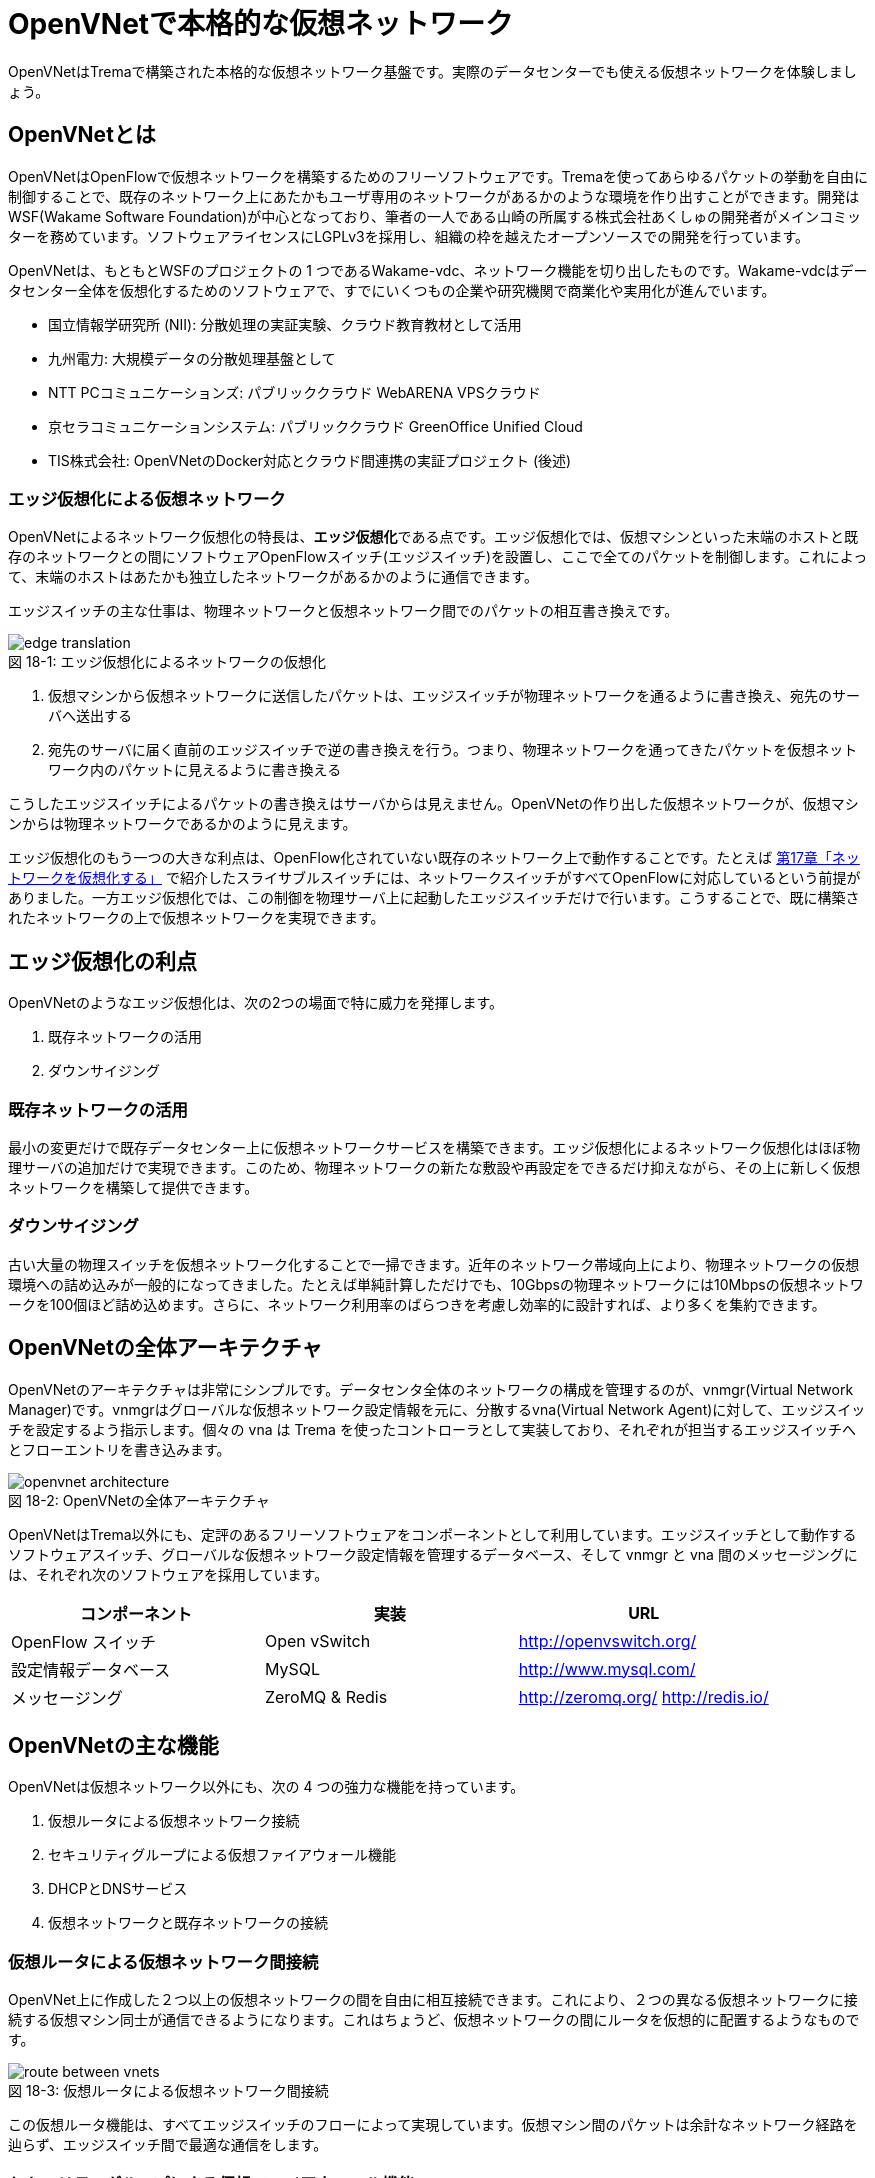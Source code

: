 = OpenVNetで本格的な仮想ネットワーク
:imagesdir: images/openvnet

[.lead]
OpenVNetはTremaで構築された本格的な仮想ネットワーク基盤です。実際のデータセンターでも使える仮想ネットワークを体験しましょう。

== OpenVNetとは

OpenVNetはOpenFlowで仮想ネットワークを構築するためのフリーソフトウェアです。Tremaを使ってあらゆるパケットの挙動を自由に制御することで、既存のネットワーク上にあたかもユーザ専用のネットワークがあるかのような環境を作り出すことができます。開発はWSF(Wakame Software Foundation)が中心となっており、筆者の一人である山崎の所属する株式会社あくしゅの開発者がメインコミッターを務めています。ソフトウェアライセンスにLGPLv3を採用し、組織の枠を越えたオープンソースでの開発を行っています。

OpenVNetは、もともとWSFのプロジェクトの 1 つであるWakame-vdc、ネットワーク機能を切り出したものです。Wakame-vdcはデータセンター全体を仮想化するためのソフトウェアで、すでにいくつもの企業や研究機関で商業化や実用化が進んでいます。

- 国立情報学研究所 (NII): 分散処理の実証実験、クラウド教育教材として活用
- 九州電力: 大規模データの分散処理基盤として
- NTT PCコミュニケーションズ: パブリッククラウド WebARENA VPSクラウド
- 京セラコミュニケーションシステム: パブリッククラウド GreenOffice Unified Cloud
- TIS株式会社: OpenVNetのDocker対応とクラウド間連携の実証プロジェクト (後述)

=== エッジ仮想化による仮想ネットワーク

OpenVNetによるネットワーク仮想化の特長は、**エッジ仮想化**である点です。エッジ仮想化では、仮想マシンといった末端のホストと既存のネットワークとの間にソフトウェアOpenFlowスイッチ(エッジスイッチ)を設置し、ここで全てのパケットを制御します。これによって、末端のホストはあたかも独立したネットワークがあるかのように通信できます。

エッジスイッチの主な仕事は、物理ネットワークと仮想ネットワーク間でのパケットの相互書き換えです。

[[edge_network_virtualization]]
.エッジ仮想化によるネットワークの仮想化
image::edge_translation.png[caption="図 18-1: "]

1. 仮想マシンから仮想ネットワークに送信したパケットは、エッジスイッチが物理ネットワークを通るように書き換え、宛先のサーバへ送出する
2. 宛先のサーバに届く直前のエッジスイッチで逆の書き換えを行う。つまり、物理ネットワークを通ってきたパケットを仮想ネットワーク内のパケットに見えるように書き換える

こうしたエッジスイッチによるパケットの書き換えはサーバからは見えません。OpenVNetの作り出した仮想ネットワークが、仮想マシンからは物理ネットワークであるかのように見えます。

エッジ仮想化のもう一つの大きな利点は、OpenFlow化されていない既存のネットワーク上で動作することです。たとえば <<sliceable_switch,第17章「ネットワークを仮想化する」>> で紹介したスライサブルスイッチには、ネットワークスイッチがすべてOpenFlowに対応しているという前提がありました。一方エッジ仮想化では、この制御を物理サーバ上に起動したエッジスイッチだけで行います。こうすることで、既に構築されたネットワークの上で仮想ネットワークを実現できます。

// TODO: 図が欲しい。物理ネットワーク(L2, L3, VPNでDB跨ぎ)に、仮想ネットワークをマッピングする図 = 基本的な考え方として理解できるもの

== エッジ仮想化の利点

OpenVNetのようなエッジ仮想化は、次の2つの場面で特に威力を発揮します。

1. 既存ネットワークの活用
2. ダウンサイジング

=== 既存ネットワークの活用

最小の変更だけで既存データセンター上に仮想ネットワークサービスを構築できます。エッジ仮想化によるネットワーク仮想化はほぼ物理サーバの追加だけで実現できます。このため、物理ネットワークの新たな敷設や再設定をできるだけ抑えながら、その上に新しく仮想ネットワークを構築して提供できます。

=== ダウンサイジング

古い大量の物理スイッチを仮想ネットワーク化することで一掃できます。近年のネットワーク帯域向上により、物理ネットワークの仮想環境への詰め込みが一般的になってきました。たとえば単純計算しただけでも、10Gbpsの物理ネットワークには10Mbpsの仮想ネットワークを100個ほど詰め込めます。さらに、ネットワーク利用率のばらつきを考慮し効率的に設計すれば、より多くを集約できます。

== OpenVNetの全体アーキテクチャ

OpenVNetのアーキテクチャは非常にシンプルです。データセンタ全体のネットワークの構成を管理するのが、vnmgr(Virtual Network Manager)です。vnmgrはグローバルな仮想ネットワーク設定情報を元に、分散するvna(Virtual Network Agent)に対して、エッジスイッチを設定するよう指示します。個々の vna は Trema を使ったコントローラとして実装しており、それぞれが担当するエッジスイッチへとフローエントリを書き込みます。

[[openvnet_architecture]]
.OpenVNetの全体アーキテクチャ
image::openvnet_architecture.png[caption="図 18-2: "]

OpenVNetはTrema以外にも、定評のあるフリーソフトウェアをコンポーネントとして利用しています。エッジスイッチとして動作するソフトウェアスイッチ、グローバルな仮想ネットワーク設定情報を管理するデータベース、そして vnmgr と vna 間のメッセージングには、それぞれ次のソフトウェアを採用しています。

|===
| コンポーネント | 実装 | URL

| OpenFlow スイッチ | Open vSwitch | http://openvswitch.org/
| 設定情報データベース | MySQL | http://www.mysql.com/
| メッセージング | ZeroMQ & Redis | http://zeromq.org/ http://redis.io/
|===

== OpenVNetの主な機能

OpenVNetは仮想ネットワーク以外にも、次の 4 つの強力な機能を持っています。

1. 仮想ルータによる仮想ネットワーク接続
2. セキュリティグループによる仮想ファイアウォール機能
3. DHCPとDNSサービス
4. 仮想ネットワークと既存ネットワークの接続

=== 仮想ルータによる仮想ネットワーク間接続

OpenVNet上に作成した２つ以上の仮想ネットワークの間を自由に相互接続できます。これにより、２つの異なる仮想ネットワークに接続する仮想マシン同士が通信できるようになります。これはちょうど、仮想ネットワークの間にルータを仮想的に配置するようなものです。

[[route_between_vnets]]
.仮想ルータによる仮想ネットワーク間接続
image::route_between_vnets.png[caption="図 18-3: "]

この仮想ルータ機能は、すべてエッジスイッチのフローによって実現しています。仮想マシン間のパケットは余計なネットワーク経路を辿らず、エッジスイッチ間で最適な通信をします。

=== セキュリティグループによる仮想ファイアウォール機能

エッジスイッチは各仮想マシンのトラフィック全ての関所でもあります。セキュリティグループは、この関所にパケットの受け入れ許可ルールを指定し、仮想マシンのファイアウォールとして機能させるものです。

// TODO: 簡単な図がほしい
[[sequrity_groups]]
.セキュリティグループ間の仮想ファイアウォール機能
image::sequrity_groups.png[caption="図 18-4: "]

セキュリティグループは、このファイアウォール設定を仮想的なグループ間の通信に設定できます。仮想ファイアウォールの設定をエッジスイッチのフローエントリへと自動変換することで、グループ間の適切な通信ルールを制御します。

=== DHCPとDNSサービス

DHCPやDNSなどのサービスをエッジスイッチとコントローラだけで処理できます。これにより、新たにDHCPサーバなどを立てなくてもソフトウェア的に各種ネットワークサービスを提供できます。

// TODO: 簡単な図がほしい
[[dhcp]]
.DHCPサービスをエッジスイッチとvnaで実現
image::dhcp.png[caption="図 18-5: "]

たとえばDHCPの場合、DHCP関係のパケットはエッジスイッチでマッチさせ、vnaにエスカレーションします。vnaはDHCPの返信パケットを生成し仮想マシンへ直接返答します。この機能は、仮想マシンに割り振るIPアドレスが自明である場合に利用できます。

=== 仮想ネットワークと既存ネットワークとの接続

OpenVNetで作った仮想ネットワークを、外部のネットワークと接続する機能を VNetEdge と呼びます。2つのネットワーク境界にあるエッジスイッチ上のフローを使って、ネットワーク間でパケットの相互転送を行います。

VNetEdgeでは、トランスレーションと呼ぶルールに従ってパケットの相互転送を行います。例えば、特定のVLANタグを持ったパケットを任意の仮想ネットワークへ転送したり、特定のIPアドレスから送られてきたパケットを仮想ネットワークのIPアドレスへ転送するといったNAT的な処理もできます。

== 使ってみる

OpenVNetの利用はとても簡単です。実行に必要なものは次の2つだけです。

- CentOS 6.6以上(CentOS6系)が稼働する物理または仮想マシン
- インターネット接続

[[openvnet_installation_overview]]
.1台のマシンで動作するOpenVNet環境
image::openvnet_installation_overview.png[caption="図 18-6: "]

=== インストールしてみる

OpenVNetのインストールと初期設定は、以下の手順で進めます。

. OpenVNetのインストール
. RedisとMySQLのインストール
. エッジスイッチの設定
. 各種サービスの起動

==== OpenVNetのインストール

OpenVNetは `yum` パッケージとして提供されています。リポジトリの設定ファイルである `openvnet.repo` を `/etc/yum/repos.d/` ディレクトリに次のようにダウンロードします。

```
$ sudo curl -o /etc/yum.repos.d/openvnet.repo -R https://raw.githubusercontent.com/axsh/openvnet/master/deployment/yum_repositories/stable/openvnet.repo
```

次に、OpenVNetで利用するミドルウェアパッケージをまとめらたリポジトリ設定ファイル `openvnet-third-party.repo` を `/etc/yum.repos.d/` ディレクトリにダウンロードします。

```
$ sudo curl -o /etc/yum.repos.d/openvnet-third-party.repo -R https://raw.githubusercontent.com/axsh/openvnet/master/deployment/yum_repositories/stable/openvnet-third-party.repo
```

加えて、OpenVNetのインストールに必要なエンタープライズLinux用の拡張パッケージである `epel-release` パッケージをインストールしておきます。

```
$ sudo yum install -y epel-release
```

ここまで完了したら、OpenVNetパッケージをインストールします。`openvnet` パッケージはメタパッケージで、OpenVNetの動作に必要なパッケージを一度に全てインストールできます。

```
$ sudo yum install -y openvnet
```

==== RedisとMySQLのインストール

RedisおよびMySQL serverパッケージをインストールします。OpenVNetは、Redisをプロセス間通信ミドルウェアとして、またMySQLをネットワーク構成情報のデータベースとして利用します。

```
$ sudo yum install -y mysql-server redis
```

==== エッジスイッチの設定

`br0` という名前のエッジスイッチを作成します。後の疎通確認では、 `inst1` および `inst2` という2つの仮想マシンをこのエッジスイッチに接続します。 `br0` の設定ファイルとして、 `/etc/sysconfig/network-scripts/ifcfg-br0` を、以下の内容で作成します。

```
DEVICE=br0
DEVICETYPE=ovs
TYPE=OVSBridge
ONBOOT=yes
BOOTPROTO=static
HOTPLUG=no
OVS_EXTRA="
 set bridge     ${DEVICE} protocols=OpenFlow10,OpenFlow12,OpenFlow13 --
 set bridge     ${DEVICE} other_config:disable-in-band=true --
 set bridge     ${DEVICE} other-config:datapath-id=0000aaaaaaaaaaaa --
 set bridge     ${DEVICE} other-config:hwaddr=02:01:00:00:00:01 --
 set-fail-mode  ${DEVICE} standalone --
 set-controller ${DEVICE} tcp:127.0.0.1:6633
"
```

なお、この設定では `datapath-id` を `0000aaaaaaaaaaaa` という値に設定しています。この値はOpenVNetがエッジスイッチを認識するための一意な識別子で、16進数の値を設定できます。後ほど利用する値ですので、覚えておいて下さい。

==== 各種サービスの起動

次のコマンドデ `openvswitch` サービスとエッジスイッチを起動します。

```
$ sudo service openvswitch start
$ sudo ifup br0
```

ネットワーク構成情報を保持するデータベースとして、MySQL serverを起動します。

```
$ sudo service mysqld start
```

OpenVNetは、OpenVNetと同時にインストールされるRubyを利用しますので、環境変数PATHにそのパスを設定しておきます。

```
$ PATH=/opt/axsh/openvnet/ruby/bin:${PATH}
```

次に、構成情報のためのデータベースの作成を行います。

```
$ cd /opt/axsh/openvnet/vnet
$ bundle exec rake db:create
$ bundle exec rake db:init
```

OpenVNetの各サービス間の通信に使うRedisを起動します。

```
$ service redis start
```

OpenVNetのサービス群 (`vnmgr` 、 `webapi` 、 `vna`) を起動します。

```
$ sudo initctl start vnet-vnmgr
$ sudo initctl start vnet-webapi
```

`vnctl` ユーティリティで構成情報データベースを作成します。次のコマンドで、`vna` が管理するエッジスイッチの Datapath ID をOpenVNetに教えます。

```
$ vnctl datapaths add --uuid dp-test1 --display-name test1 --dpid 0x0000aaaaaaaaaaaa --node-id vna
```

`vna` と Datapath ID の紐付けをができたので、 `vna` を起動してみましょう。

```
$ sudo initctl start vnet-vna
```

`ovs-vsctl` コマンドで、 `vna` が正しく動作しているかを確認できます。

```
$ ovs-vsctl show
fbe23184-7f14-46cb-857b-3abf6153a6d6
    Bridge "br0"
        Controller "tcp:127.0.0.1:6633"
            is_connected: true
```

ここで、 `is_connected: true` の文字列が見えていれば、 `vna` は正しく動作しています。

次に仮想マシンとして2つの仮想マシン( `inst1` と `inst2` )を作成し、OpenVNetの仮想ネットワークに接続してみます。起動する仮想マシンの種類として、今回は軽量なコンテナの一種であるLXCを使います。

```
$ sudo yum -y install lxc lxc-templates
```

`lxc` および `lxc-templates` パッケージのインストールが完了したら、コンテナのリソース制御を行う `cgroup` を設定します。

```
$ sudo mkdir /cgroup
$ echo "cgroup /cgroup cgroup defaults 0 0" >> /etc/fstab
$ sudo mount /cgroup
```

仮想マシン作成コマンドである `lxc-create` が利用する `rsync` をインストールします。

```
$ sudo yum install -y rsync
```

LXCの動作の準備が出来ましたので、いよいよ仮想マシン `inst1`、`inst2` を作成します。

```
$ sudo lxc-create -t centos -n inst1
$ sudo lxc-create -t centos -n inst2
```

`lxc-create` を実行すると、それぞれの仮想マシンの `root` ユーザのパスワードが入ったファイル名を出力します。このパスワードは後で仮想マシンにログインする際に利用しますので、覚えておいて下さい。

次に、仮想マシンのネットワークインタフェースの設定を行います。 `/var/lib/lxc/inst1/config` ファイルを開き、内容を以下で置き換えて下さい。

```
lxc.network.type = veth
lxc.network.flags = up
lxc.network.veth.pair = inst1
lxc.network.hwaddr = 10:54:FF:00:00:01
lxc.rootfs = /var/lib/lxc/inst1/rootfs
lxc.include = /usr/share/lxc/config/centos.common.conf
lxc.arch = x86_64
lxc.utsname = inst1
lxc.autodev = 0
```

同様に、 `/var/lib/lxc/inst2/config` ファイルを開き、内容を以下で置き換えます。

```
lxc.network.type = veth
lxc.network.flags = up
lxc.network.veth.pair = inst2
lxc.network.hwaddr = 10:54:FF:00:00:02
lxc.rootfs = /var/lib/lxc/inst2/rootfs
lxc.include = /usr/share/lxc/config/centos.common.conf
lxc.arch = x86_64
lxc.utsname = inst2
lxc.autodev = 0
```

設定ファイルの内容を置き換えたら、仮想マシンを起動します。

```
$ sudo lxc-start -d -n inst1
$ sudo lxc-start -d -n inst2
```

仮想マシンが起動したら、その仮想マシンのネットワークインタフェースを先程設定したエッジスイッチに手動で接続します。これは、ちょうどネットワークケーブルを物理スイッチに挿入する操作に対応します。

```
$ sudo ovs-vsctl add-port br0 inst1
$ sudo ovs-vsctl add-port br0 inst2
```

これで、OpenVNetのインストールと、OpenVNetの仮想ネットワークを体験する準備が整いました。ここまでの操作では、何もない物理ネットワークと繋がるエッジスイッチに仮想マシンが接続しただけの状態です。

[[openvnet_connected]]
.仮想マシンがエッジスイッチに接続した状態
image::openvnet_connected.png[caption="図 18-7: "]

では、最も基本的な仮想ネットワークを1つ作成をしてみましょう。

=== CLIで仮想ネットワークを操作する

仮想ネットワークの操作はすべて `vnctl` コマンドで行います。まずは、1つの仮想ネットワークを作成してみましょう。

作成する仮想ネットワークのアドレスを `10.100.0.0/24` とし、 `inst1` のIPアドレスを `10.100.0.10`、`inst2` のIPアドレスを `10.100.0.11` とします。次の `vnctl networks` コマンドでこのネットワークを作成できます。

```
$ vnctl networks add \
  --uuid nw-test1 \
  --display-name testnet1 \
  --ipv4-network 10.100.0.0 \
  --ipv4-prefix 24 \
  --network-mode virtual
```

[[openvnet_cli_simplenetwork_1]]
.仮想ネットワークの作成
image::openvnet_cli_simplenetwork_1.png[caption="図 18-8: "]

次に、どのネットワークインタフェースがどの仮想ネットワークに所属しているのかを `vnctl` コマンドでOpenVNetに教えます。 これは、 `vnctl interfaces` コマンドで実行できます。まずは、 `inst1` の持つネットワークインタフェースを仮想ネットワークに設定します。

```
$ vnctl interfaces add \
  --uuid if-inst1 \
  --mode vif \
  --owner-datapath-uuid dp-test1 \
  --mac-address 10:54:ff:00:00:01 \
  --network-uuid nw-test1 \
  --ipv4-address 10.100.0.10 \
  --port-name inst1
```

同様に、 `inst2` の持つネットワークインタフェースを仮想ネットワークに設定します。

```
vnctl interfaces add \
  --uuid if-inst2 \
  --mode vif \
  --owner-datapath-uuid dp-test1 \
  --mac-address 10:54:ff:00:00:02 \
  --network-uuid nw-test1 \
  --ipv4-address 10.100.0.11 \
  --port-name inst2
```

この操作により、OpenVNetは `10.100.0.0/24` の仮想ネットワークを作成し、そこにそれぞれ `10.100.0.10` 、 `10.100.0.11` のIPアドレスを持つネットワークインタフェースを接続します。

[[openvnet_cli_simplenetwork_2]]
.ネットワークインタフェースにIPアドレスを設定した状態
image::openvnet_cli_simplenetwork_2.png[caption="図 18-9: "]

=== 疎通確認をする

作成した2つの仮想マシンが仮想ネットワークを通じて疎通できることを確認します。まず `inst1` にログインし、IPアドレスを確認してみます。

```
$ lxc-console -n inst1
$ ip addr show
```

この時点ではまだ `inst1` の `eth0` にIPアドレスを設定していないため、IPアドレスが表示されません。作った仮想ネットワークではDHCPサービスを有効にしていないため、IPアドレスは手動で設定する必要があります。

`inst1` のコンソールで次のコマンドを実行することで、 `eth0` にIPアドレス `10.100.0.10` を設定します。これは、 `vnctl` で `inst1` のネットワークインタフェースのIPアドレスとして設定したものと同じにする必要があります。

```
$ ip addr add 10.100.0.10/24 dev eth0
```

もう1つ端末を開き、 `inst2` に対し同じ操作を行います。`inst2` の `eth0` に設定するIPアドレスは、 `10.100.0.11` です。

```
$ lxc-console -n inst2
$ ip addr add 10.100.0.11/24 dev eth0
```

これで2つの仮想マシンそれぞれに仮想ネットワーク内のIPアドレスを設定できました。

[[openvnet_cli_simplenetwork_3]]
.ネットワークインタフェースにIPアドレスを設定
image::openvnet_cli_simplenetwork_3.png[caption="図 18-10: "]

それでは、お互いに `ping` を実行してみます。まずは、 `inst2` から `inst1` に `ping` を実行します。

```
$ ping 10.100.0.10
```

うまく行った場合、pingは正しく動作し、疎通が確認できるはずです。もしうまく動作しない場合は、ここまでの手順を確認してみて下さい。

疎通できるようになったところで、従来のネットワークとOpenVNetの仮想ネットワークとの興味深い違いを1つ紹介しておきましょう。先ほど `inst2` の `eth0` に設定したIPアドレスを、 `10.100.0.11/24` から `10.100.0.15/24` に変更してみましょう。

```
$ sudo ip addr del 10.100.0.11/24 dev eth0
$ sudo ip addr add 10.100.0.15/24 dev eth0
```

設定が終わったら、再び `inst1` に対して `ping` を実行してみます。

```
$ ping 10.100.0.10
```

先程とは異なり、疎通ができなくなったはずです。これがもし従来のネットワークだった場合、 `10.100.0.0/24` の範囲内のIPアドレスであれば疎通できます。しかしOpenVNetは設定情報に従って厳格に通信制限を行うため、`inst2` のIPアドレスが `10.100.0.11` でない限り、通信を許可しません。

=== フローエントリを見る

OpenVNetはフローエントリで仮想ネットワークをコントロールします。OpenVNetには `vnflows-monitor` というツールが付属しており、エッジスイッチのフローエントリを読みやすく整形して表示できます。

次のコマンドでフローエントリを表示します。

```
$ cd /opt/axsh/openvnet/vnet/bin/
$ ./vnflows-monitor
```

エッジスイッチが正しく動作していて、フローエントリが存在する場合、例えば以下のような内容が表示されます。

```
(0): TABLE_CLASSIFIER
  0-00        0       0 => SWITCH(0x0)               actions=write_metadata:REMOTE(0x0),goto_table:TABLE_TUNNEL_PORTS(3)
  0-01        0       0 => SWITCH(0x0)              tun_id=0 actions=drop
  0-02       28       0 => PORT(0x1)                in_port=1 actions=write_metadata:TYPE_INTERFACE|LOCAL(0x1),goto_table:TABLE_INTERFACE_EGRESS_CLASSIFIER(15)
  0-02       22       0 => PORT(0x2)                in_port=2 actions=write_metadata:TYPE_INTERFACE|LOCAL(0x5),goto_table:TABLE_INTERFACE_EGRESS_CLASSIFIER(15)
  0-02        0       0 => SWITCH(0x0)              in_port=CONTROLLER actions=write_metadata:LOCAL|NO_CONTROLLER(0x0),goto_table:TABLE_CONTROLLER_PORT(7)
  0-02        0       0 => PORT(0x7ffffffe)         in_port=LOCAL actions=write_metadata:LOCAL(0x0),goto_table:TABLE_LOCAL_PORT(6)
(3): TABLE_TUNNEL_PORTS
  3-00        0       0 => SWITCH(0x0)               actions=drop
(4): TABLE_TUNNEL_NETWORK_IDS
  4-00        0       0 => SWITCH(0x0)               actions=drop
  4-30        0       0 => ROUTE_LINK(0x1)          tun_id=0x10000001,dl_dst=02:00:10:00:00:01 actions=write_metadata:TYPE_ROUTE_LINK(0x1),goto_table:TABLE_ROUTER_CLASSIFIER(33)
  4-30        0       0 => NETWORK(0x1)             tun_id=0x80000001 actions=write_metadata:TYPE_NETWORK(0x1),goto_table:TABLE_NETWORK_SRC_CLASSIFIER(20)
  4-30        0       0 => NETWORK(0x2)             tun_id=0x80000002 actions=write_metadata:TYPE_NETWORK(0x2),goto_table:TABLE_NETWORK_SRC_CLASSIFIER(20)
(6): TABLE_LOCAL_PORT
  6-00        0       0 => SWITCH(0x0)               actions=drop
...
```

これは、それぞれのフローテーブルを処理単位にグループ化して見やすく表示したものです。それぞれのフローテーブルの下に表示される行の意味は、左から順に次のとおりです。

. フローエントリの優先度に従ったフローテーブルのインデックス (0-00、0-01など)
. そのフローエントリにマッチしたパケット数 (0、28、22など)
. フローの `cookie` (0 => SWITCH(0x0)など)
. フローの `match` (tun_id=0、in_port=1など)
. フローの `action` (actions=dropなど)

== OpenVNetを応用した実用例

最後にOpenVNetの高度な応用事例として、OpenVNetのDockerコンテナ対応、および複数クラウド間の仮想ネットワークによる連携機能を紹介します。いずれも、著者の所属するTIS株式会社が実証実験を行い、それぞれの成果はフリーソフトウェアとして配布しています。

=== 複数サーバ上のDockerコンテナを仮想ネットワークで接続する

Docker footnote:[Dockerの詳細は、Dockerの公式ドキュメント(https://docs.docker.com/)を参照ください] とは、dotCloud社（現Docker社）が自社のパブリックPaaSを実現するために開発したコンテナの一種です。アプリケーションの実行環境を容易に素早く、かつ他の影響を受けないようにして立ち上げるために、Dockerは他から隔離された環境（＝コンテナ）を作り出します。

Dockerは様々なリソースを隔離しますが、ネットワークもその隔離すべきリソースの一つです。そのためDockerは、ネットワークネームスペースや仮想ネットワークインタフェース等の技術を用いて、Linuxサーバ上に他から隔離された内部ネットワークを構成します。ただしそのままではサーバの外部と通信ができないので、Dockerは通常、iptablesの機能を用いて外部ネットワークと連携できるようにします。

この方式は、複数のサーバでDockerを動作させたい場合に問題が生じます。Dockerコンテナが所属するネットワークはサーバ内に閉じているので、異なるサーバで動作しているDockerコンテナ同士が、そのDockerコンテナに付与されたIPアドレスで通信することができないのです。

OpenVNetとDockerを組み合わせれば、この問題を解決し、さらにセキュリティグループに相当する機能を実現できます。Dockerコンテナ同士をOpenVNetの仮想ネットワークで接続すれば、サーバをまたいだDockerコンテナ間でもシームレスに通信できるだけでなく、Dockerのネットワークにセキュリティ機能を付与できるようになります。

例えば同一の物理ネットワークに接続したサーバ2台と、普通のルータを挟んで別の物理ネットワークに接続したサーバ1台の合計3つのサーバがあるとします。それらのサーバ上でDockerコンテナを動作させ、それらをOpenVNetを用いて敷設した仮想ネットワークに接続することを考えてみましょう。

まず最初に、各サーバ上にエッジスイッチを立ち上げます。次に各サーバ上でDockerコンテナを立ち上げ、Dockerコンテナを各サーバ内部に立ち上げたエッジスイッチに接続します。

さらに以下の手順でOpenVNetを設定します。

1. 各エッジスイッチのDatapath IDをOpenVNetに設定する
2. 各サーバが所属する物理ネットワークの情報をOpenVNetに設定する
3. OpenVNetが敷設する仮想ネットワークを定義する
4. 各サーバの物理ネットワークインタフェースの情報をOpenVNetに設定する
5. 立ち上げたDockerコンテナの仮想ネットワークインタフェースの情報をOpenVNetに設定する
6. OpenVNetが制御するセキュリティグループを定義する
7. 各仮想ネットワークインタフェースに望みのセキュリティグループを割り当てる
8. OpenVNet上に仮想ルータを構成して、物理ネットワークと仮想ネットワーク間のルーティングを定義する

最後に各サーバとDockerコンテナにスタティックルートを設定すれば、OpenVNetを用いたDockerネットワーキングが完成します。

各サーバ上のDockerコンテナは、OpenVNetが敷設した同じ仮想ネットワークに接続していますので、異なるサーバのDockerコンテナであってもそのIPアドレスを用いて通信できます。またセキュリティグループの設定に従い、到達すべきでないパケットはOpenVNetが遮断するため、個々のDockerコンテナにパケットフィルタルールを定義する必要が無くなります。

image::docker_openvnet_1.png[caption="図 18-11: ",title="OpenVNetを用いたDockerネットワーキング"]

なお、ここで説明した手順を実際に実行し動作させるツールキットを、walfisch footnote:[https://github.com/tech-sketch/walfisch] というフリーソフトウェアとして公開しています。実際に実行したコマンドが標準出力に表示されますので、OpenVNetを用いたDockerネットワーキングに興味がある方は一度動作させてみると良いでしょう。

=== 複数のクラウドを仮想ネットワークで連結する

OpenVNetはDockerコンテナ間を連結するというミクロな機能だけでなく、複数のクラウド間を連結するというマクロな機能も提供します。

現在様々なクラウドが利用可能ですが、提供されるネットワーク機能やその利用方法はクラウドごとに大きく異なります。このため複数のクラウド間を連結したい場合、それぞれのクラウドのネットワーク機能を強く意識したネットワーク設計を行う必要があります。

OpenVNetは、OpenVNetの仮想ネットワークと外部のネットワークの間をシームレスに接続するVNetEdge機能を持っています。そのためOpenVNetを利用することで、クラウドごとに異なるネットワーク機能に依存せず、複数のクラウドをシームレスに連携できます。

例えば、プライベートクラウドとしてWakame-vdc、パブリッククラウドとしてAmazon Web Servicesのネットワークを連結する構成例を考えてみます。

[[narukozaka_tools]]
image::narukozaka_tools.png[caption="図 18-12: ",title="プライベートIaaSとパブリックIaaSの連結構成"]

VNetEdgeはこの連結を次のように実現しています。まず、仮想ネットワークIDとVLAN IDの変換規則をOpenVNetに登録します。そして、Wakame-vdcの仮想ネットワークと、Amazon Web ServicesのVirtual Private Cloudで構築されたネットワークの間を流れるパケットがVNetEdgeのエッジスイッチを通過する際に、この２つのネットワークが同一のネットワークであるかのようにパケット転送を制御します。

このツールキットはフリーソフトウェアとして公開しており footnote:[https://github.com/cloudconductor-incubator/narukozaka-tools]、この他にも多くの機能を持ちます。

* wakame-vdcとパブリックIaaSの間を自動的に連結する機能
* IaaSのネットワーク上に、VNetEdgeをスイッチとしたスター型のネットワークトポロジを構築する機能
* Wakame-vdc側のインスタンスとAmazon Web Services側のインスタンスのVNetEdge間の通信の暗号化
* IaaSのインスタンスイメージの作成と起動
* IaaSのインスタンスにインストールするミドルウェアの自動設定

== まとめ

Tremaで構築された本格的な仮想ネットワーク基盤である OpenVNet を紹介しました。

* OpenVNet はエッジ仮想化であるため、既存の物理ネットワークをほぼそのまま活用して、仮想ネットワークを実現できる
* オンプレミス環境以外にも、AWSに代表されるパブリッククラウドでも利用できる
* 仮想マシンだけでなく、Dockerに代表されるコンテナ主体の基盤とも組み合わせて利用できる
* LGPL3ライセンスに基づくフリーソフトウェアであり、オープンな開発コミュニティを持っている

OpenVNetは、Tremaと同じく開発者を広く募集しています。腕に覚えのある方は、ぜひOpenVNetのホームページ (http://openvnet.org/) から開発にご参加ください。
